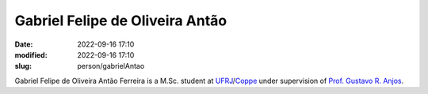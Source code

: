 Gabriel Felipe de Oliveira Antão
________________________________

:date: 2022-09-16 17:10
:modified: 2022-09-16 17:10
:slug: person/gabrielAntao

Gabriel Felipe de Oliveira Antão Ferreira is a M.Sc. student at
`UFRJ`_/`Coppe`_ under supervision of `Prof. Gustavo R. Anjos`_.

.. Place your references here
.. _Prof. Gustavo R. Anjos: /person/gustavoRabello
.. _UFRJ: http://www.ufrj.br
.. _Federal University of Rio de Janeiro: http://www.ufrj.br
.. _Department of Mechanical Engineering: http://www.mecanica.ufrj.br/ufrj-em/index.php?lang=en
.. _Coppe: http://www.coppe.ufrj.br

